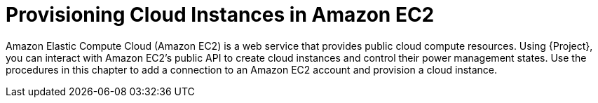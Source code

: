 [id="Provisioning_Cloud_Instances_in_Amazon_EC2_{context}"]
= Provisioning Cloud Instances in Amazon EC2

Amazon Elastic Compute Cloud (Amazon EC2) is a web service that provides public cloud compute resources.
Using {Project}, you can interact with Amazon EC2's public API to create cloud instances and control their power management states.
Use the procedures in this chapter to add a connection to an Amazon EC2 account and provision a cloud instance.
